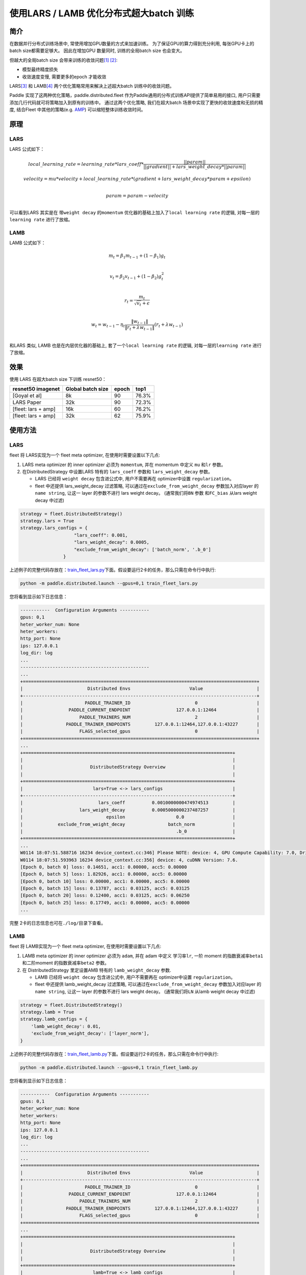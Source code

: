 使用LARS / LAMB 优化分布式超大batch 训练
---------------------------------------

简介
~~~~~

在数据并行分布式训练场景中, 常使用增加GPU数量的方式来加速训练。
为了保证GPU的算力得到充分利用, 每张GPU卡上的batch size都需要足够大。
因此在增加GPU 数量同时, 训练的全局batch size 也会变大。

但越大的全局batch size
会带来训练的收敛问题\ `[1] <https://arxiv.org/abs/1404.5997>`__
`[2] <https://arxiv.org/abs/1609.04836>`__:

-  模型最终精度损失
-  收敛速度变慢, 需要更多的epoch 才能收敛

LARS\ `[3] <https://arxiv.org/abs/1708.03888>`__ 和
LAMB\ `[4] <https://arxiv.org/abs/1904.00962>`__
两个优化策略常用来解决上述超大batch 训练中的收敛问题。

Paddle 实现了这两种优化策略，paddle.distributed.fleet 作为Paddle通用的分布式训练API提供了简单易用的接口, 用户只需要添加几行代码就可将策略加入到原有的训练中。 通过这两个优化策略,
我们在超大batch 场景中实现了更快的收敛速度和无损的精度, 结合Fleet
中其他的策略(e.g. `AMP <https://fleet-x.readthedocs.io/en/latest/paddle_fleet_rst/fleet_collective_training_speedup_with_amp_cn.html>`__)
可以缩短整体训练收敛时间。


原理
~~~~~

LARS
^^^^^^

LARS 公式如下：

.. math::

    local\_learning\_rate = learning\_rate * lars\_coeff * 
            \frac{||param||}{||gradient|| + lars\_weight\_decay * ||param||} 

.. math::
    velocity = mu * velocity + local\_learning\_rate * (gradient + lars\_weight\_decay * param + epsilon) \\

.. math::
    param = param - velocity \\

可以看到LARS 其实是在 带\ ``weight decay`` 的\ ``momentum``
优化器的基础上加入了\ ``local learning rate`` 的逻辑,
对每一层的\ ``learning rate`` 进行了放缩。


LAMB
^^^^^^

LAMB 公式如下：

.. math::

    m_t = \beta_1 m_{t - 1}+ (1 - \beta_1)g_t \\

.. math::

    v_t = \beta_2 v_{t - 1}  + (1 - \beta_2)g_t^2 \\

.. math::

    r_t = \frac{m_t}{\sqrt{v_t}+\epsilon} \\

.. math::

    w_t = w_{t-1} -\eta_t \frac{\left \| w_{t-1}\right \|}{\left \| r_t + \lambda w_{t-1}\right \|} (r_t + \lambda w_{t-1}) \\

和LARS 类似, LAMB 也是在内层优化器的基础上,
套了一个\ ``local learning rate`` 的逻辑, 对每一层的\ ``learning rate``
进行了放缩。


效果
~~~~~

使用 LARS 在超大batch size 下训练 resnet50：

+-----------------------+---------------------+---------+---------+
| resnet50 imagenet     | Global batch size   | epoch   | top1    |
+=======================+=====================+=========+=========+
| [Goyal et al]         | 8k                  | 90      | 76.3%   |
+-----------------------+---------------------+---------+---------+
| LARS Paper            | 32k                 | 90      | 72.3%   |
+-----------------------+---------------------+---------+---------+
| [fleet: lars + amp]   | 16k                 | 60      | 76.2%   |
+-----------------------+---------------------+---------+---------+
| [fleet: lars + amp]   | 32k                 | 62      | 75.9%   |
+-----------------------+---------------------+---------+---------+


使用方法
~~~~~~~~~

LARS
^^^^^^

fleet 将 LARS实现为一个 fleet
meta optimizer, 在使用时需要设置以下几点:

1. LARS meta optimizer 的 inner optimizer 必须为 ``momentum``, 并在
   momentum 中定义 ``mu`` 和\ ``lr`` 参数。
2. 在DistributedStrategy 中设置LARS 特有的 ``lars_coeff`` 参数和
   ``lars_weight_decay`` 参数。

   -  LARS 已经将 ``weight decay`` 包含进公式中, 用户不需要再在
      optimizer中设置 ``regularization``。
   -  fleet 中还提供 lars\_weight\_decay 过滤策略,
      可以通过在\ ``exclude_from_weight_decay`` 参数加入对应layer 的
      ``name string``, 让这一 layer 的参数不进行 lars weight decay。
      (通常我们将\ ``BN`` 参数 和\ ``FC_bias`` 从lars weight decay 中过滤)

.. code:: python

    strategy = fleet.DistributedStrategy()
    strategy.lars = True
    strategy.lars_configs = {
                        "lars_coeff": 0.001,
                        "lars_weight_decay": 0.0005,
                        "exclude_from_weight_decay": ['batch_norm', '.b_0']
                    }

上述例子的完整代码存放在：\ `train_fleet_lars.py <https://github.com/PaddlePaddle/FleetX/blob/develop/examples/resnet/train_fleet_lars.py>`_\ 下面。假设要运行2卡的任务，那么只需在命令行中执行:


.. code-block:: sh

   python -m paddle.distributed.launch --gpus=0,1 train_fleet_lars.py

您将看到显示如下日志信息：

.. code-block::

    -----------  Configuration Arguments -----------
    gpus: 0,1
    heter_worker_num: None
    heter_workers: 
    http_port: None
    ips: 127.0.0.1
    log_dir: log
    ...   
    ------------------------------------------------
    ...    
    +=======================================================================================+
    |                        Distributed Envs                      Value                    |
    +---------------------------------------------------------------------------------------+
    |                       PADDLE_TRAINER_ID                        0                      |
    |                 PADDLE_CURRENT_ENDPOINT                 127.0.0.1:12464               |
    |                     PADDLE_TRAINERS_NUM                        2                      |
    |                PADDLE_TRAINER_ENDPOINTS         127.0.0.1:12464,127.0.0.1:43227       |
    |                     FLAGS_selected_gpus                        0                      |
    +=======================================================================================+
    ...
    +==============================================================================+
    |                                                                              |
    |                         DistributedStrategy Overview                         |
    |                                                                              |
    +==============================================================================+
    |                          lars=True <-> lars_configs                          |
    +------------------------------------------------------------------------------+
    |                            lars_coeff          0.0010000000474974513         |
    |                     lars_weight_decay          0.0005000000237487257         |
    |                               epsilon                   0.0                  |
    |             exclude_from_weight_decay                batch_norm              |
    |                                                         .b_0                 |
    +==============================================================================+
    ...
    W0114 18:07:51.588716 16234 device_context.cc:346] Please NOTE: device: 4, GPU Compute Capability: 7.0, Driver API Version: 11.0, Runtime API Version: 10.0
    W0114 18:07:51.593963 16234 device_context.cc:356] device: 4, cuDNN Version: 7.6.
    [Epoch 0, batch 0] loss: 0.14651, acc1: 0.00000, acc5: 0.00000
    [Epoch 0, batch 5] loss: 1.82926, acc1: 0.00000, acc5: 0.00000
    [Epoch 0, batch 10] loss: 0.00000, acc1: 0.00000, acc5: 0.00000
    [Epoch 0, batch 15] loss: 0.13787, acc1: 0.03125, acc5: 0.03125
    [Epoch 0, batch 20] loss: 0.12400, acc1: 0.03125, acc5: 0.06250
    [Epoch 0, batch 25] loss: 0.17749, acc1: 0.00000, acc5: 0.00000
    ...


完整 2卡的日志信息也可在\ ``./log/``\ 目录下查看。


LAMB
^^^^^^

fleet 将 LAMB实现为一个 fleet
meta optimizer, 在使用时需要设置以下几点:

1. LAMB meta optimizer 的 inner optimizer 必须为 ``adam``, 并在 adam
   中定义 学习率\ ``lr``, 一阶 moment 的指数衰减率\ ``beta1``
   和二阶moment 的指数衰减率\ ``beta2`` 参数。
2. 在 DistributedStrategy 里定设置AMB 特有的 ``lamb_weight_decay`` 参数.

   -  LAMB 已经将 ``weight decay`` 包含进公式中, 用户不需要再在
      optimizer中设置 ``regularization``。
   -  fleet 中还提供 lamb\_weight\_decay 过滤策略,
      可以通过在\ ``exclude_from_weight_decay`` 参数加入对应layer 的
      ``name string``, 让这一 layer 的参数不进行 lars weight decay。
      (通常我们将\ ``LN`` 从lamb weight decay 中过滤)

.. code:: python

    strategy = fleet.DistributedStrategy()
    strategy.lamb = True
    strategy.lamb_configs = {
        'lamb_weight_decay': 0.01,
        'exclude_from_weight_decay': ['layer_norm'],
    }

上述例子的完整代码存放在：\ `train_fleet_lamb.py <https://github.com/PaddlePaddle/FleetX/blob/develop/examples/resnet/train_fleet_lamb.py>`_\ 下面。假设要运行2卡的任务，那么只需在命令行中执行:


.. code-block:: sh

   python -m paddle.distributed.launch --gpus=0,1 train_fleet_lamb.py

您将看到显示如下日志信息：

.. code-block::

    -----------  Configuration Arguments -----------
    gpus: 0,1
    heter_worker_num: None
    heter_workers: 
    http_port: None
    ips: 127.0.0.1
    log_dir: log
    ...   
    ------------------------------------------------
    ...    
    +=======================================================================================+
    |                        Distributed Envs                      Value                    |
    +---------------------------------------------------------------------------------------+
    |                       PADDLE_TRAINER_ID                        0                      |
    |                 PADDLE_CURRENT_ENDPOINT                 127.0.0.1:12464               |
    |                     PADDLE_TRAINERS_NUM                        2                      |
    |                PADDLE_TRAINER_ENDPOINTS         127.0.0.1:12464,127.0.0.1:43227       |
    |                     FLAGS_selected_gpus                        0                      |
    +=======================================================================================+
    ...
    +==============================================================================+
    |                                                                              |
    |                         DistributedStrategy Overview                         |
    |                                                                              |
    +==============================================================================+
    |                          lamb=True <-> lamb_configs                          |
    +------------------------------------------------------------------------------+
    |                     lamb_weight_decay           0.009999999776482582         |
    |             exclude_from_weight_decay                layer_norm              |
    +==============================================================================+
    ...
    W0114 18:07:51.588716 16234 device_context.cc:346] Please NOTE: device: 4, GPU Compute Capability: 7.0, Driver API Version: 11.0, Runtime API Version: 10.0
    W0114 18:07:51.593963 16234 device_context.cc:356] device: 4, cuDNN Version: 7.6.
    [Epoch 0, batch 0] loss: 0.14651, acc1: 0.00000, acc5: 0.00000
    [Epoch 0, batch 5] loss: 1.82926, acc1: 0.00000, acc5: 0.00000
    [Epoch 0, batch 10] loss: 0.00000, acc1: 0.00000, acc5: 0.00000
    [Epoch 0, batch 15] loss: 0.13787, acc1: 0.03125, acc5: 0.03125
    [Epoch 0, batch 20] loss: 0.12400, acc1: 0.03125, acc5: 0.06250
    [Epoch 0, batch 25] loss: 0.17749, acc1: 0.00000, acc5: 0.00000
    ...


完整2 卡的日志信息也可在\ ``./log/``\ 目录下查看。
